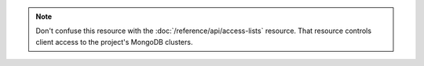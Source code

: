 .. note::

   Don't confuse this resource with the
   :doc:`/reference/api/access-lists` resource. That resource controls
   client access to the project's MongoDB clusters.

